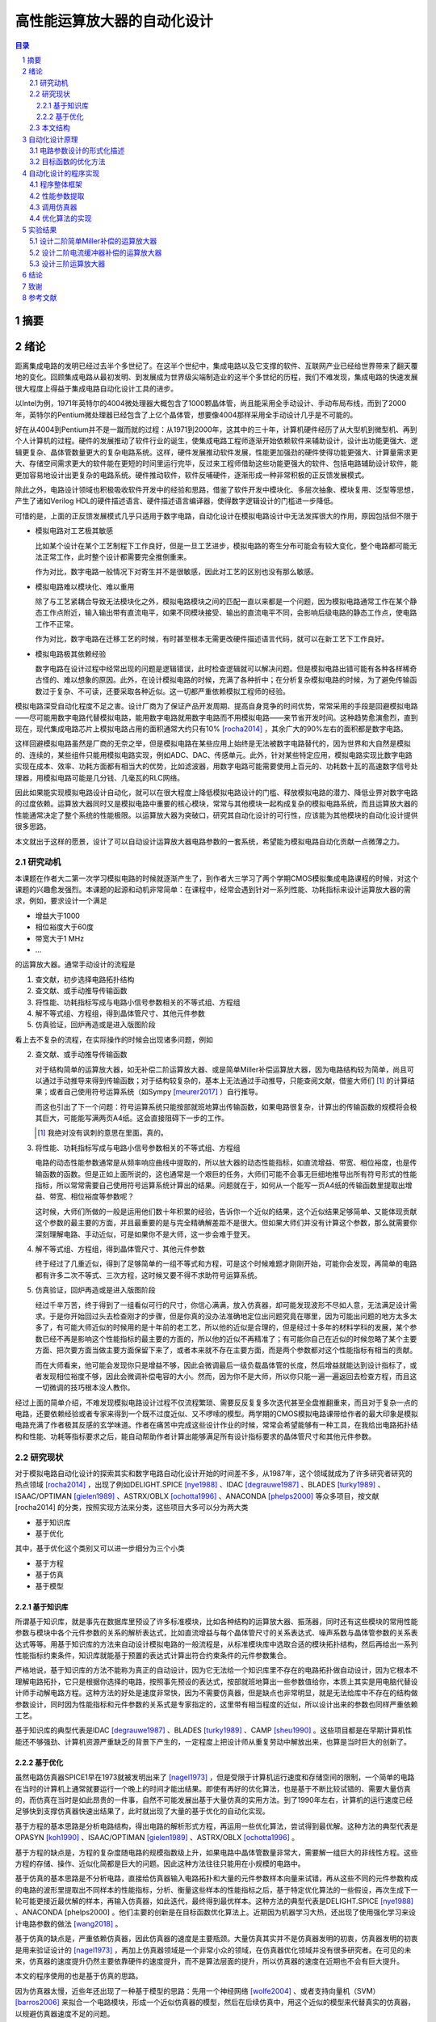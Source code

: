 ========================
高性能运算放大器的自动化设计
========================

.. contents:: 目录

.. section-numbering::

摘要
=====

绪论
=====

距离集成电路的发明已经过去半个多世纪了。在这半个世纪中，集成电路以及它支撑的软件、互联网产业已经给世界带来了翻天覆地的变化。回顾集成电路从最初发明、到发展成为世界级尖端制造业的这半个多世纪的历程，我们不难发现，集成电路的快速发展很大程度上得益于集成电路自动化设计工具的进步。

以Intel为例，1971年英特尔的4004微处理器大概包含了1000颗晶体管，尚且能采用全手动设计、手动布局布线，而到了2000年，英特尔的Pentium微处理器已经包含了上亿个晶体管，想要像4004那样采用全手动设计几乎是不可能的。

好在从4004到Pentium并不是一蹴而就的过程：从1971到2000年，这其中的三十年，计算机硬件经历了从大型机到微型机、再到个人计算机的过程。硬件的发展推动了软件行业的诞生，使集成电路工程师逐渐开始依赖软件来辅助设计，设计出功能更强大、逻辑更复杂、晶体管数量更大的复杂电路系统。这样，硬件发展推动软件发展，性能更加强劲的硬件使得功能更强大、计算量需求更大、存储空间需求更大的软件能在更短的时间里运行完毕，反过来工程师借助这些功能更强大的软件、包括电路辅助设计软件，能更加容易地设计出更复杂的电路系统。硬件推动软件，软件反哺硬件，逐渐形成一种非常积极的正反馈发展模式。

除此之外，电路设计领域也积极吸收软件开发中的经验和思路，借鉴了软件开发中模块化、多层次抽象、模块复用、泛型等思想，产生了诸如Verilog HDL的硬件描述语言、硬件描述语言编译器，使得数字逻辑设计的门槛进一步降低。

可惜的是，上面的正反馈发展模式几乎只适用于数字电路，自动化设计在模拟电路设计中无法发挥很大的作用，原因包括但不限于

-   模拟电路对工艺极其敏感

    比如某个设计在某个工艺制程下工作良好，但是一旦工艺进步，模拟电路的寄生分布可能会有较大变化，整个电路都可能无法正常工作，此时整个设计都需要完全推倒重来。

    作为对比，数字电路一般情况下对寄生并不是很敏感，因此对工艺的区别也没有那么敏感。

-   模拟电路难以模块化、难以重用

    除了与工艺紧耦合导致无法模块化之外，模拟电路模块之间的匹配一直以来都是一个问题，因为模拟电路通常工作在某个静态工作点附近，输入输出带有直流电平，如果不同模块接受、输出的直流电平不同，会影响后级电路的静态工作点，使电路工作不正常。

    作为对比，数字电路在迁移工艺的时候，有时甚至根本无需更改硬件描述语言代码，就可以在新工艺下工作良好。

-   模拟电路极其依赖经验

    数字电路在设计过程中经常出现的问题是逻辑错误，此时检查逻辑就可以解决问题。但是模拟电路出错可能有各种各样稀奇古怪的、难以想象的原因。此外，在设计模拟电路的时候，充满了各种折中；在分析复杂模拟电路的时候，为了避免传输函数过于复杂、不可读，还要采取各种近似。这一切都严重依赖模拟工程师的经验。

模拟电路深受自动化程度不足之害。设计厂商为了保证产品开发周期、提高自身竞争的时间优势，常常采用的手段是回避模拟电路——尽可能用数字电路代替模拟电路，能用数字电路就用数字电路而不用模拟电路——来节省开发时间。这种趋势愈演愈烈，直到现在，现代集成电路芯片上模拟电路占用的面积通常大约只有10% [rocha2014]_ ，其余广大的90%左右的面积都是数字电路。

这样回避模拟电路虽然是厂商的无奈之举，但是模拟电路在某些应用上始终是无法被数字电路替代的，因为世界和大自然是模拟的、连续的，某些组件只能用模拟电路实现，例如ADC、DAC、传感单元。此外，针对某些特定应用，模拟电路实现比数字电路实现在成本、效率、功耗方面都有相当大的优势，比如滤波器，用数字电路可能需要使用上百元的、功耗数十瓦的高速数字信号处理器，用模拟电路可能是几分钱、几毫瓦的RLC网络。

因此如果能实现模拟电路设计自动化，就可以在很大程度上降低模拟电路设计的门槛、释放模拟电路的潜力、降低业界对数字电路的过度依赖。运算放大器同时又是模拟电路中重要的核心模块，常常与其他模块一起构成复杂的模拟电路系统，而且运算放大器的性能通常决定了整个系统的性能极限。以运算放大器为突破口，研究其自动化设计的可行性，应该能为其他模块的自动化设计提供很多思路。

本文就出于这样的愿景，设计了可以自动设计运算放大器电路参数的一套系统，希望能为模拟电路自动化贡献一点微薄之力。

研究动机
-------

本课题在作者大二第一次学习模拟电路的时候就逐渐产生了，到作者大三学习了两个学期CMOS模拟集成电路课程的时候，对这个课题的兴趣愈发强烈。本课题的起源和动机非常简单：在课程中，经常会遇到针对一系列性能、功耗指标来设计运算放大器的需求，例如，要求设计一个满足

-   增益大于1000
-   相位裕度大于60度
-   带宽大于1 MHz
-   ...

的运算放大器。通常手动设计的流程是

1.  查文献，初步选择电路拓扑结构
2.  查文献、或手动推导传输函数
3.  将性能、功耗指标写成与电路小信号参数相关的不等式组、方程组
4.  解不等式组、方程组，得到晶体管尺寸、其他元件参数
5.  仿真验证，回炉再造或是进入版图阶段

看上去不复杂的流程，在实际操作的时候会出现诸多问题，例如

2.  查文献、或手动推导传输函数

    对于结构简单的运算放大器，如无补偿二阶运算放大器、或是简单Miller补偿运算放大器，因为电路结构较为简单，尚且可以通过手动推导来得到传输函数；对于结构较复杂的，基本上无法通过手动推导，只能查阅文献，借鉴大师们 [#]_ 的计算结果；或者自己使用符号运算系统（如Sympy [meurer2017]_ ）自行推导。
    
    而这也引出了下一个问题：符号运算系统只能按部就班地算出传输函数，如果电路很复杂，计算出的传输函数的规模将会极其巨大，可能能写满两页A4纸。这会直接阻碍下一步的工作。

    .. [#] 我绝对没有讽刺的意思在里面。真的。

3.  将性能、功耗指标写成与电路小信号参数相关的不等式组、方程组

    电路的动态性能参数通常是从频率响应曲线中提取的，所以放大器的动态性能指标，如直流增益、带宽、相位裕度，也是传输函数的函数。但是正如上面所说的，这也通常是一个艰巨的任务，大师们可能不会事无巨细地推导出所有符号形式的性能指标，所以常常需要自己使用符号运算系统计算出的结果。问题就在于，如何从一个能写一页A4纸的传输函数里提取出增益、带宽、相位裕度等参数呢？

    这时候，大师们所做的一般是运用他们数十年积累的经验，告诉你一个近似的结果，这个近似结果足够简单、又能体现贡献这个参数的最主要的方面，并且最重要的是与完全精确解差距不是很大。但如果大师们并没有计算这个参数，那么就需要你深刻理解电路、手动近似，可是如果你不是大师，这一步会难于登天。

4.  解不等式组、方程组，得到晶体管尺寸、其他元件参数

    终于经过了几重近似，得到了足够简单的一组不等式和方程，可是这个时候难题才刚刚开始，可能你会发现，再简单的电路都有许多二次不等式、三次方程，这时候又要不得不求助符号运算系统。

5.  仿真验证，回炉再造或是进入版图阶段

    经过千辛万苦，终于得到了一组看似可行的尺寸，你信心满满，放入仿真器，却可能发现波形不尽如人意，无法满足设计需求。于是你开始回过头去检查刚才的步骤，但是你真的没办法准确地定位出问题究竟在哪里，因为可能出问题的地方太多太多了，有可能大师近似的时候用的是十年前的老工艺，所以他的近似是合理的，但是经过十多年的材料学科的发展，某个参数已经不再是影响这个性能指标的最主要的方面的，所以他的近似不再精准了；有可能你自己在近似的时候忽略了某个主要方面、把次要方面当做主要方面保留下来了，或者本来就不存在主要方面，而是两个参数都对这个性能指标有相当的贡献。

    而在大师看来，他可能会发现你只是增益不够，因此会微调最后一级负载晶体管的长度，然后增益就能达到设计指标了，或者发现相位裕度不够，因此会微调补偿电容的大小。然而，因为你不是大师，所以你只能一遍一遍返回去检查方程，而且这一切微调的技巧根本没人教你。

经过上面的简单介绍，不难发现模拟电路设计过程不仅流程繁琐、需要反反复复多次迭代甚至全盘推翻重来，而且对于复杂一点的电路，还要依赖经验或者专家来得到一个既不过度近似、又不啰嗦的模型。两学期的CMOS模拟电路课带给作者的最大印象是模拟电路充满了作者极其反感的玄学味道。作者在痛苦中完成这些设计作业的时候，常常会希望能够有一种工具，在我给出电路拓扑结构和性能、功耗等指标要求之后，能自动帮助作者计算出能够满足所有设计指标要求的晶体管尺寸和其他元件参数。

研究现状
-------

对于模拟电路自动化设计的探索其实和数字电路自动化设计开始的时间差不多，从1987年，这个领域就成为了许多研究者研究的热点领域 [rocha2014]_ ，出现了例如DELIGHT.SPICE [nye1988]_ 、IDAC [degrauwe1987]_ 、BLADES [turky1989]_ 、ISAAC/OPTIMAN [gielen1989]_ 、ASTRX/OBLX [ochotta1996]_ 、ANACONDA [phelps2000]_ 等众多项目，按文献 [rocha2014] 的分类，按照实现方法来分类，这些项目大多可以分为两大类

-   基于知识库
-   基于优化

其中，基于优化这个类别又可以进一步细分为三个小类

-   基于方程
-   基于仿真
-   基于模型

基于知识库
'''''''''

所谓基于知识库，就是事先在数据库里预设了许多标准模块，比如各种结构的运算放大器、振荡器，同时还有这些模块的常用性能参数与模块中各个元件参数的关系的解析表达式，比如直流增益与每个晶体管尺寸的关系表达式、噪声系数与晶体管参数的关系表达式等等。用基于知识库的方法来自动设计模拟电路的一般流程是，从标准模块库中选取合适的模块拓扑结构，然后再给出一系列性能指标约束条件，知识库就能基于预置的表达式计算出符合约束条件的元件参数集合。

严格地说，基于知识库的方法不能称为真正的自动设计，因为它无法给一个知识库里不存在的电路拓扑做自动设计，因为它根本不理解电路拓扑，它只是根据你选择的电路，按照事先预设的表达式，按部就班地算出一些参数值给你，本质上其实是用电脑代替设计师手动解电路方程。这种方法的好处是速度非常快，因为不需要仿真器，但是缺点也非常明显，就是无法给库中不存在的结构做参数设计，同时因为性能指标和元件参数的关系式是专家指定的，这里带有相当程度的近似，所以设计出来的参数也同样严重依赖工艺。

基于知识库的典型代表是IDAC [degrauwe1987]_ 、BLADES [turky1989]_ 、CAMP [sheu1990]_ 。这些项目都是在早期计算机性能还不够强劲、计算机资源严重缺乏的背景下产生的，一定程度上把设计师从重复劳动中解放出来，也算是当时巨大的创新了。

基于优化
'''''''

虽然电路仿真器SPICE1早在1973就被发明出来了 [nagel1973]_ ，但是受限于计算机运行速度和存储空间的限制，一个简单的电路在当时的计算机上通常就要运行一个晚上的时间才能出结果。即使有再好的优化算法，也是基于不断比较试错的、需要大量仿真的，而仿真在当时是如此昂贵的一件事，自然不可能发展出基于大量仿真的实用方法。到了1990年左右，计算机的运行速度已经足够快到支撑仿真器快速出结果了，此时就出现了大量的基于优化的自动化实现。

基于方程的基本思路是分析电路结构，得出电路的解析形式方程，再运用一些优化算法，尝试得到最优解。这种方法的典型代表是OPASYN [koh1990]_ 、ISAAC/OPTIMAN [gielen1989]_ 、ASTRX/OBLX [ochotta1996]_ 。

基于方程的缺点是，方程的复杂度随电路的规模指数级上升，如果电路中晶体管数量非常大，需要解一组巨大的非线性方程。这些方程的存储、操作、近似化简都是巨大的问题。因此这种方法往往只能用在小规模的电路中。

基于仿真的基本思路是不分析电路，直接给仿真器输入电路拓扑和大量的元件参数样本向量来试错，再从这些不同的元件参数构成的电路的波形里提取出不同样本的性能指标，分析、衡量这些样本的性能指标之后，基于特定优化算法的一些假设，再次生成下一轮可能更接近最优解的样本，再输入仿真器，如此迭代，最终得到最优样本。这种方法的典型代表是DELIGHT.SPICE [nye1988]_ 、ANACONDA [phelps2000] 。他们主要的创新是在目标函数优化算法上。近期因为机器学习大热，还出现了使用强化学习来设计电路参数的做法 [wang2018]_ 。

基于仿真的缺点是，严重依赖仿真器，因此仿真器的速度是主要瓶颈。大量仿真其实并不是仿真器发明的初衷，仿真器发明的初衷是用来验证设计的 [nagel1973]_ ，再加上仿真器领域是一个非常小众的领域，在仿真器优化领域并没有很多研究者。在可见的未来，仿真器的速度提升仍然主要依靠硬件的速度提升，而不是算法层面的提升，所以仿真器的速度在近期也不会有巨大提升。

本文的程序使用的也是基于仿真的思路。

因为仿真器太慢，近些年还出现了一种基于模型的思路：先用一个神经网络 [wolfe2004]_ 、或者支持向量机（SVM） [barros2006]_ 来拟合一个电路模块，形成一个近似仿真器的模型，然后在后续仿真中，用这个近似的模型来代替真实的仿真器，以规避仿真器速度不足的问题。

基于模型的思路的缺点也很明显，首先用模型拟合电路模块就需要相当大数量的样本才能保证拟合效果，这些样本仍然需要仿真器给出，所以基于模型的思路实际上是把仿真复杂电路的时间成本，转嫁到了仿真前期而不是仿真时；其次，一个模型只能代表一个电路拓扑在一种特定工艺下的性能，如果改变电路拓扑或是改变工艺，整个模型都要重新拟合，所以这种方法的复用能力不强。

这三种细分类别中，基于方程的方案有相当多的国内学者在研究，例如上海交通大学的Hao Yu、Guoyong Shi等人，他们研究的重点是复杂电路系统的解析形式方程的表示、存储、操作、近似化简 [yu2018]_ 。

本文结构
-------

自动化设计原理
============

电路参数设计的形式化描述
--------------------

目标函数的优化方法
---------------

自动化设计的程序实现
=================

程序整体框架
----------

性能参数提取
----------

调用仿真器
--------

优化算法的实现
------------

实验结果
=======

设计二阶简单Miller补偿的运算放大器
-----------------------------

设计二阶电流缓冲器补偿的运算放大器
-----------------------------

设计三阶运算放大器
---------------

结论
=====

致谢
=====

参考文献
=======

.. [rocha2014] Frederico A.E. Rocha et al., "Electronic Design Automation of Analog ICs Combining Gradient Models with Multi-Objective Evolutionary Algorithms," Springer, 2014.
.. [meurer2017] Meurer et al., "SymPy: symbolic computing in Python," PeerJ Computer Science, 2017.
.. [nye1988] W. Nye, D.C. Riley, A. Sangiovanni-Vincentelli et al., "DELIGHT.SPICE: an optimization-based system for the design of integrated circuits," IEEE Trans. Comput. Aided Des. Integr. Circuits Syst. 7(4), 501–519 (1988).
.. [degrauwe1987] M.G.R. Degrauwe, O. Nys, E. Dijkstra et al., "IDAC: an interactive design tool for analog CMOS circuits," IEEE J. Solid-State Circuits 22(6), 1106–1116 (1987)
.. [turky1989] F. El-Turky, E.E. Perry, "BLADES: an artificial intelligence approach to analog circuit design," IEEE Trans. Comput. Aided Des. Integr. Circuits Syst. 8(6), 680–692 (1989)
.. [sheu1990] B.J. Sheu, J.C. Lee, A.H. Fung, "Flexible architecture approach to knowledge-based analogue IC design," IEEE Proc. G Circuits Devices Syst. 137(4), 266–274 (1990)
.. [gielen1989] G.G.E. Gielen, H.C.C. Walscharts, W.M.C. Sansen, "ISAAC: a symbolic simulator for analog integrated circuits," IEEE J. Solid-State Circuits 24(6), 1587–1597 (1989)
.. [ochotta1996] E.S. Ochotta, R.A. Rutenbar, L.R. Carley, "Synthesis of high-performance analog circuits in ASTRX/OBLX," IEEE Trans. Comput. Aided Des. Integr. Circuits Syst. 15(3), 273–294 (1996).
.. [phelps2000] R. Phelps, M. Krasnicki, R.A. Rutenbar et al., "Anaconda: simulation-based synthesis of analog circuits via stochastic pattern search," IEEE Trans. Comput. Aided Des. Integr. Circuits Syst. 19(6), 703–717 (2000).
.. [wang2018] Hanrui Wang et al., "Learning to design circuits, " arXiv, 2018.
.. [nagel1973] Nagel, L. W, and Pederson, D. O., "SPICE (Simulation Program with Integrated Circuit Emphasis)," Memorandum No. ERL-M382, University of California, Berkeley, Apr. 1973.
.. [koh1990] H.Y. Koh, C.H. Sequin, P.R. Gray, "OPASYN: a compiler for CMOS operational amplifiers," IEEE Trans. Comput. Aided Des. Integr. Circuits Syst. 9(2), 113–125 (1990).
.. [wolfe2004] G.A. Wolfe, "Performance Macro-Modeling Techiniques for Fast Analog Circuit Synthesis," University of Cincinnati, 2004.
.. [barros2006] M. Barros, J. Guilherme, N. Horta, "GA-SVM optimization kernel applied to analog IC design automation," in IEEE Internation Conference on Electronics, (2006), pp.486–489
.. [yu2018] Hao Yu, Guoyong Shi, "Symbolic circuit reduction for multistage amplifier macromodeling," IEEE Asia Pacific Conference on Circuits and Systems, 2018.
